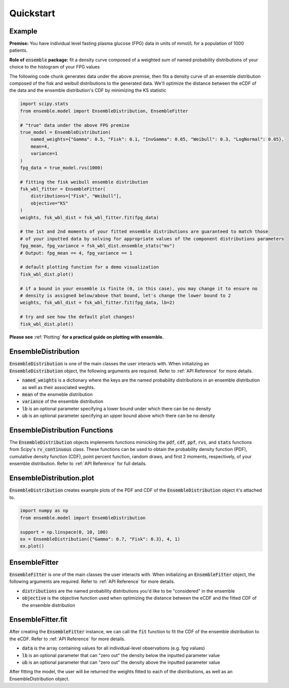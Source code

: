 ==========
Quickstart
==========

Example
-------

**Premise:** You have individual level fasting plasma glucose (FPG) data in units of mmol/L for a
population of 1000 patients.

**Role of** :code:`ensemble` **package:** fit a density curve composed of a weighted sum of named
probability distributions of your choice to the histogram of your FPG values

The following code chunk generates data under the above premise, then fits a density curve of an
ensemble distribution composed of the fisk and weibull distributions to the generated data. We'll
optimize the distance between the eCDF of the data and the ensemble distribution's CDF by
minimizing the KS statistic

.. code-block:: python

    import scipy.stats
    from ensemble.model import EnsembleDistribution, EnsembleFitter

    # "true" data under the above FPG premise
    true_model = EnsembleDistribution(
        named_weights={"Gamma": 0.5, "Fisk": 0.1, "InvGamma": 0.05, "Weibull": 0.3, "LogNormal": 0.05},
        mean=4,
        variance=1
    )
    fpg_data = true_model.rvs(1000)

    # fitting the fisk weibull ensemble distribution
    fsk_wbl_fitter = EnsembleFitter(
        distributions=["Fisk", "Weibull"],
        objective="KS"
    )
    weights, fsk_wbl_dist = fsk_wbl_fitter.fit(fpg_data)

    # the 1st and 2nd moments of your fitted ensemble distributions are guaranteed to match those
    # of your inputted data by solving for appropriate values of the component distributions parameters
    fpg_mean, fpg_variance = fsk_wbl_dist.ensemble_stats("mv")
    # Output: fpg_mean == 4, fpg_variance == 1

    # default plotting function for a demo visualization
    fisk_wbl_dist.plot()

    # if a bound in your ensemble is finite (0, in this case), you may change it to ensure no
    # density is assigned below/above that bound, let's change the lower bound to 2
    weights, fsk_wbl_dist = fsk_wbl_fitter.fit(fpg_data, lb=2)

    # try and see how the default plot changes!
    fisk_wbl_dist.plot()

**Please see** :ref:`Plotting` **for a practical guide on plotting with ensemble.**

EnsembleDistribution
--------------------

:code:`EnsembleDistribution` is one of the main classes the user interacts with. When initializing
an :code:`EnsembleDistribution` object, the following arguments are required. Refer to :ref:`API Reference`
for more details.

* :code:`named_weights` is a dictionary where the keys are the named probability distributions in an ensemble distribution as well as their associated weghts.
* :code:`mean` of the ensmeble distribution
* :code:`variance` of the ensemble distribution
* :code:`lb` is an optional parameter specifying a lower bound under which there can be no density
* :code:`ub` is an optional parameter specifying an upper bound above which there can be no density

EnsembleDistribution Functions
------------------------------

The :code:`EnsembleDistribution` objects implements functions mimicking the :code:`pdf`, :code:`cdf`,
:code:`ppf`, :code:`rvs`, and :code:`stats` functions from Scipy's :code:`rv_continuous` class.
These functions can be used to obtain the probability density function (PDF), cumulative density
function (CDF), point percent function, random draws, and first 2 moments, respectively, of your
ensemble distribution. Refer to :ref:`API Reference` for full details.

EnsembleDistribution.plot
-------------------------

:code:`EnsembleDistribution` creates example plots of the PDF and CDF of the :code:`EnsembleDistribution`
object it's attached to.

.. code-block:: python

    import numpy as np
    from ensemble.model import EnsembleDistribution

    support = np.linspace(0, 10, 100)
    ex = EnsembleDistribution({"Gamma": 0.7, "Fisk": 0.3}, 4, 1)
    ex.plot()

.. image:: ../images/ensdist_plot_ex.png

EnsembleFitter
--------------

:code:`EnsembleFitter` is one of the main classes the user interacts with. When initializing an
:code:`EnsembleFitter` object, the following arguments are required. Refer to :ref:`API Reference`
for more details.

* :code:`distributions` are the named probability distributions you'd like to be "considered" in the ensemble
* :code:`objective` is the objective function used when optimizing the distance between the eCDF and the fitted CDF of the ensemble distribution

EnsembleFitter.fit
------------------

After creating the :code:`EnsembleFitter` instance, we can call the :code:`fit` function to fit the
CDF of the ensemble distribution to the eCDF. Refer to :ref:`API Reference` for more details.

* :code:`data` is the array containing values for all individual-level observations (e.g. fpg values)
* :code:`lb` is an optional parameter that can "zero out" the density below the inputted parameter value
* :code:`ub` is an optional parameter that can "zero out" the density above the inputted parameter value

After fitting the model, the user will be returned the weights fitted to each of the distributions,
as well as an EnsembleDistribution object.
